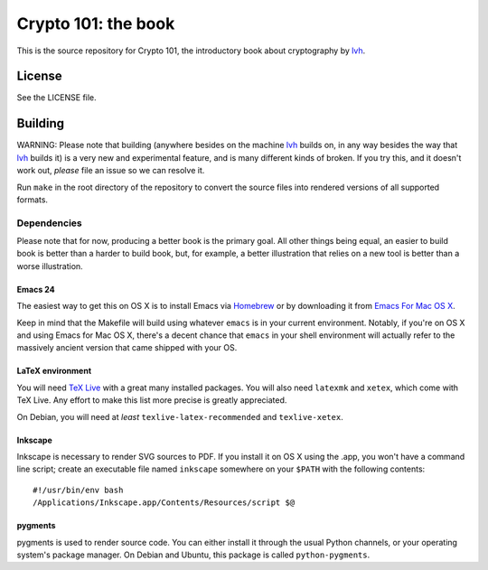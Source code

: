 ======================
 Crypto 101: the book
======================

This is the source repository for Crypto 101, the introductory book
about cryptography by lvh_.

.. _lvh: https://twitter.com/lvh

License
=======

See the LICENSE file.

Building
========

WARNING: Please note that building (anywhere besides on the machine
lvh_ builds on, in any way besides the way that lvh_ builds it) is a
very new and experimental feature, and is many different kinds of
broken. If you try this, and it doesn't work out, *please* file an
issue so we can resolve it.

Run ``make`` in the root directory of the repository to convert the
source files into rendered versions of all supported formats.

Dependencies
------------

Please note that for now, producing a better book is the primary goal.
All other things being equal, an easier to build book is better than a
harder to build book, but, for example, a better illustration that
relies on a new tool is better than a worse illustration.

Emacs 24
~~~~~~~~

The easiest way to get this on OS X is to install Emacs via Homebrew_
or by downloading it from `Emacs For Mac OS X`_.

.. _Homebrew: http://brew.sh/
.. _`Emacs For Mac OS X`: http://emacsformacosx.com/

Keep in mind that the Makefile will build using whatever ``emacs`` is
in your current environment. Notably, if you're on OS X and using
Emacs for Mac OS X, there's a decent chance that ``emacs`` in your
shell environment will actually refer to the massively ancient version
that came shipped with your OS.

LaTeX environment
~~~~~~~~~~~~~~~~~

You will need `TeX Live`_ with a great many installed packages. You
will also need ``latexmk`` and ``xetex``, which come with TeX Live.
Any effort to make this list more precise is greatly appreciated.

On Debian, you will need at *least* ``texlive-latex-recommended`` and
``texlive-xetex``.

.. _`TeX Live`: https://www.tug.org/texlive/

Inkscape
~~~~~~~~

Inkscape is necessary to render SVG sources to PDF. If you install it
on OS X using the .app, you won't have a command line script; create
an executable file named ``inkscape`` somewhere on your ``$PATH`` with
the following contents::

  #!/usr/bin/env bash
  /Applications/Inkscape.app/Contents/Resources/script $@

pygments
~~~~~~~~

pygments is used to render source code. You can either install it
through the usual Python channels, or your operating system's package
manager. On Debian and Ubuntu, this package is called
``python-pygments``.
